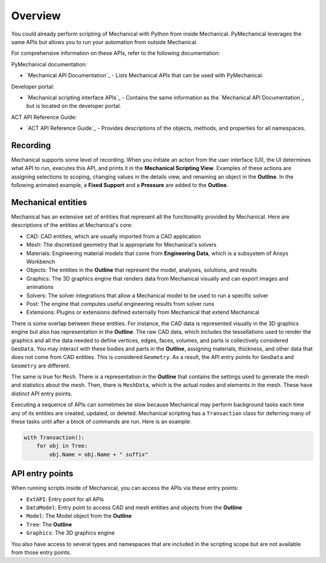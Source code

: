.. _ref_scripting:

Overview
=========

You could already perform scripting of Mechanical with Python from inside
Mechanical. PyMechanical leverages the same APIs but allows you to run your
automation from outside Mechanical.

For comprehensive information on these APIs, refer to the following documentation:

PyMechanical documentation:

* `Mechanical API Documentation`_ - Lists Mechanical APIs that can be used with PyMechanical.

Developer portal:

* `Mechanical scripting interface APIs`_ - Contains the same information as the `Mechanical API Documentation`_ but is located on the developer portal.

ACT API Reference Guide:

* `ACT API Reference Guide`_ - Provides descriptions of the objects, methods, and properties for all namespaces.

Recording
---------

Mechanical supports some level of recording. When you initiate an action from the user
interface (UI), the UI determines what API to run, executes this API, and prints it in the **Mechanical Scripting
View**. Examples of these actions are assigning selections to scoping, changing values in
the details view, and renaming an object in the **Outline**. In the following animated example,
a **Fixed Support** and a **Pressure** are added to the **Outline**.

.. figure:: ../../images/gmech_scripting_recording.gif

Mechanical entities
-------------------

Mechanical has an extensive set of entities that represent all the functionality provided
by Mechanical. Here are descriptions of the entities at Mechanical's core:

* CAD: CAD entities, which are usually imported from a CAD application
* Mesh: The discretized geometry that is appropriate for Mechanical's solvers
* Materials: Engineering material models that come from **Engineering Data**, which is a subsystem of Ansys Workbench
* Objects: The entities in the **Outline** that represent the model, analyses, solutions, and results
* Graphics: The 3D graphics engine that renders data from Mechanical visually and can export images and animations
* Solvers: The solver integrations that allow a Mechanical model to be used to run a specific solver
* Post: The engine that computes useful engineering results from solver runs
* Extensions: Plugins or extensions defined externally from Mechanical that extend Mechanical

There is some overlap between these entities. For instance, the CAD data is represented visually in the 3D graphics
engine but also has representation in the **Outline**. The raw CAD data, which includes the tessellations used to render the
graphics and all the data needed to define vertices, edges, faces, volumes, and parts is collectively considered ``GeoData``.
You may interact with these bodies and parts in the **Outline**, assigning materials, thickness, and other data that does
not come from CAD entities. This is considered ``Geometry``. As a result, the API entry points for ``GeoData`` and ``Geometry``
are different.

The same is true for ``Mesh``. There is a representation in the **Outline** that contains the settings
used to generate the mesh and statistics about the mesh. Then, there is ``MeshData``, which is the actual nodes and
elements in the mesh. These have distinct API entry points.

Executing a sequence of APIs can sometimes be slow because Mechanical may perform background tasks each time any of its
entities are created, updated, or deleted. Mechanical scripting has a ``Transaction`` class for deferring many of these
tasks until after a block of commands are run. Here is an example:

.. code:: python

   with Transaction():
       for obj in Tree:
           obj.Name = obj.Name + " suffix"

API entry points
----------------

When running scripts inside of Mechanical, you can access the APIs via these entry points:

* ``ExtAPI``: Entry point for all APIs
* ``DataModel``: Entry point to access CAD and mesh entities and objects from the **Outline**
* ``Model``: The Model object from the **Outline**
* ``Tree``: The **Outline**
* ``Graphics``: The 3D graphics engine

You also have access to several types and namespaces that are included in the scripting scope but are not available
from those entry points.
